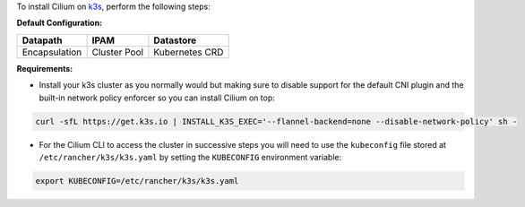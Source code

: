To install Cilium on `k3s <https://rancher.com/docs/k3s/latest/en/quick-start/>`_,
perform the following steps:

**Default Configuration:**

=============== =============== ==============
Datapath        IPAM            Datastore
=============== =============== ==============
Encapsulation   Cluster Pool    Kubernetes CRD
=============== =============== ==============

**Requirements:**

* Install your k3s cluster as you normally would but making sure to disable
  support for the default CNI plugin and the built-in network policy enforcer so
  you can install Cilium on top:

.. code-block:: shell-session

    curl -sfL https://get.k3s.io | INSTALL_K3S_EXEC='--flannel-backend=none --disable-network-policy' sh -

* For the Cilium CLI to access the cluster in successive steps you will need to
  use the ``kubeconfig`` file stored at ``/etc/rancher/k3s/k3s.yaml`` by setting
  the ``KUBECONFIG`` environment variable:

.. code-block:: shell-session

    export KUBECONFIG=/etc/rancher/k3s/k3s.yaml
